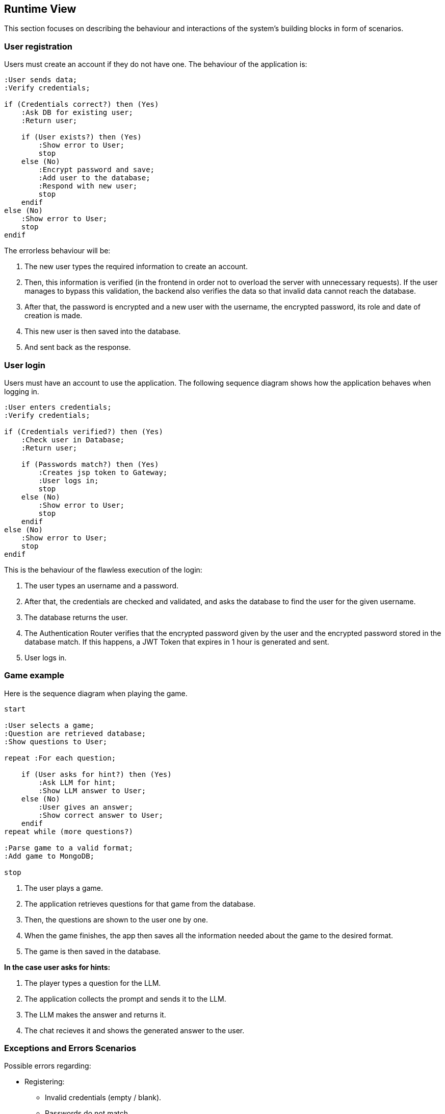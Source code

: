 ifndef::imagesdir[:imagesdir: ../images]

[[section-runtime-view]]
== Runtime View
This section focuses on describing the behaviour and interactions of the system's building blocks in form of scenarios.

=== User registration
Users must create an account if they do not have one. The behaviour of the application is:

[.text-center]
[plantuml,"Register diagram",png]
----
:User sends data;
:Verify credentials;

if (Credentials correct?) then (Yes)
    :Ask DB for existing user;
    :Return user;

    if (User exists?) then (Yes)
        :Show error to User;
        stop
    else (No)
        :Encrypt password and save;
        :Add user to the database;
        :Respond with new user;
        stop
    endif
else (No)
    :Show error to User;
    stop
endif

----

The errorless behaviour will be:

. The new user types the required information to create an account.

. Then, this information is verified (in the frontend in order not to overload the server with unnecessary requests). If the user manages to bypass this validation, the backend also verifies the data so that invalid data cannot reach the database.

. After that, the password is encrypted and a new user with the username, the encrypted password, its role and date of creation is made.

. This new user is then saved into the database.

. And sent back as the response.

=== User login


Users must have an account to use the application. The following sequence diagram shows how the application behaves when logging in.

[.text-center]
[plantuml,"Login diagram",png]
----
:User enters credentials;
:Verify credentials;

if (Credentials verified?) then (Yes)
    :Check user in Database;
    :Return user;

    if (Passwords match?) then (Yes)
        :Creates jsp token to Gateway;
        :User logs in;
        stop
    else (No)
        :Show error to User;
        stop
    endif
else (No)
    :Show error to User;
    stop
endif
----


This is the behaviour of the flawless execution of the login:

. The user types an username and a password. 

. After that, the credentials are checked and validated, and asks the database to find the user for the given username.

. The database returns the user.

. The Authentication Router verifies that the encrypted password given by the user and the encrypted password stored in the database match. If this happens, a JWT Token that expires in 1 hour is generated and sent.

. User logs in.


=== Game example

Here is the sequence diagram when playing the game.

[.text-center]
[plantuml,"Game diagram",png]
----
start

:User selects a game;
:Question are retrieved database;
:Show questions to User;

repeat :For each question;
    
    if (User asks for hint?) then (Yes)
        :Ask LLM for hint;
        :Show LLM answer to User;
    else (No)
        :User gives an answer;
        :Show correct answer to User;
    endif
repeat while (more questions?)

:Parse game to a valid format;
:Add game to MongoDB;

stop
----

. The user plays a game. 

. The application retrieves questions for that game from the database.

. Then, the questions are shown to the user one by one.

. When the game finishes, the app then saves all the information needed about the game to the desired format.

. The game is then saved in the database.

*In the case user asks for hints:*

. The player types a question for the LLM.

. The application collects the prompt and sends it to the LLM.

. The LLM makes the answer and returns it.

. The chat recieves it and shows the generated answer to the user.

=== Exceptions and Errors Scenarios

Possible errors regarding:

* Registering:
    - Invalid credentials (empty / blank).
    - Passwords do not match.
    - Username and passwords doo not meet the minimum numer of characters.
    - Using credentials from an already existing user: usernames must be different.
    - Database exception: connection lost, data loss.

* Login:
    - Empty or blank credentials.
    - Username does not exist.
    - Wrong password.
    - Database exception: connection lost, data loss.

* Game:
    - Wikidata error.
    - Database exception: connection lost, data loss.
    - LLM not answering to the user's prompt.
    - LLM hallucinations
    
